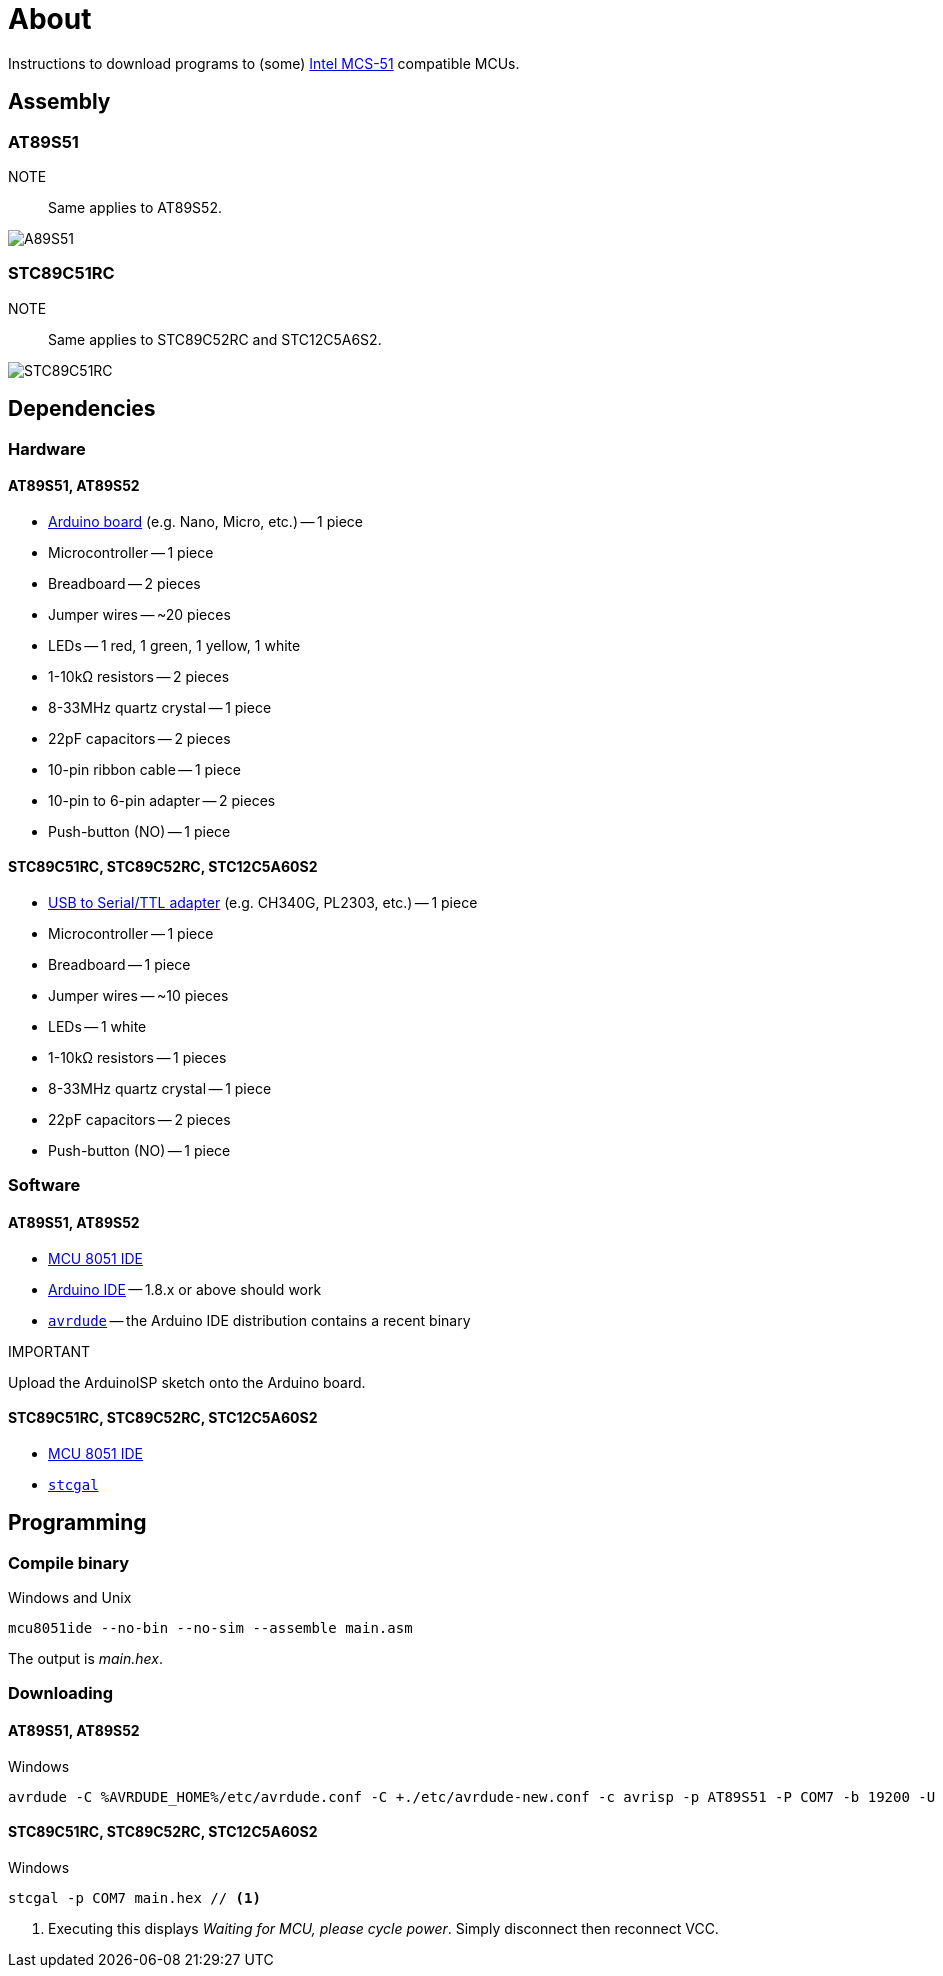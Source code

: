 = About

Instructions to download programs to (some) https://en.wikipedia.org/wiki/Intel_MCS-51[Intel MCS-51] compatible MCUs.

== Assembly

=== AT89S51

NOTE::
Same applies to AT89S52.

image::./fzz/at89s51_bb.png[A89S51]

=== STC89C51RC

NOTE::
Same applies to STC89C52RC and STC12C5A6S2.

image::./fzz/stc89c51rc_bb.png[STC89C51RC]

== Dependencies

=== Hardware

==== AT89S51, AT89S52

* https://www.arduino.cc/en/Main/Products[Arduino board] (e.g. Nano, Micro, etc.) -- 1 piece
* Microcontroller -- 1 piece
* Breadboard -- 2 pieces
* Jumper wires -- ~20 pieces
* LEDs -- 1 red, 1 green, 1 yellow, 1 white
* 1-10kΩ resistors -- 2 pieces
* 8-33MHz quartz crystal -- 1 piece
* 22pF capacitors -- 2 pieces
* 10-pin ribbon cable -- 1 piece
* 10-pin to 6-pin adapter -- 2 pieces
* Push-button (NO) -- 1 piece

==== STC89C51RC, STC89C52RC, STC12C5A60S2

* https://www.google.com/search?q=USB+to+TTL[USB to Serial/TTL adapter] (e.g. CH340G, PL2303, etc.) -- 1 piece
* Microcontroller -- 1 piece
* Breadboard -- 1 piece
* Jumper wires -- ~10 pieces
* LEDs -- 1 white
* 1-10kΩ resistors -- 1 pieces
* 8-33MHz quartz crystal -- 1 piece
* 22pF capacitors -- 2 pieces
* Push-button (NO) -- 1 piece

=== Software

==== AT89S51, AT89S52

* http://www.moravia-microsystems.com/mcu-8051-ide/[MCU 8051 IDE]
* https://www.arduino.cc[Arduino IDE] -- 1.8.x or above should work
* http://www.nongnu.org/avrdude/[`avrdude`] -- the Arduino IDE distribution contains a recent binary

.IMPORTANT
Upload the ArduinoISP sketch onto the Arduino board.

==== STC89C51RC, STC89C52RC, STC12C5A60S2

* http://www.moravia-microsystems.com/mcu-8051-ide/[MCU 8051 IDE]
* https://github.com/grigorig/stcgal[`stcgal`]

== Programming

=== Compile binary

.Windows and Unix
----
mcu8051ide --no-bin --no-sim --assemble main.asm
----

The output is _main.hex_.

=== Downloading

==== AT89S51, AT89S52

.Windows
----
avrdude -C %AVRDUDE_HOME%/etc/avrdude.conf -C +./etc/avrdude-new.conf -c avrisp -p AT89S51 -P COM7 -b 19200 -U flash:w:main.hex:i
----

==== STC89C51RC, STC89C52RC, STC12C5A60S2

.Windows
----
stcgal -p COM7 main.hex // <1>
----
<1> Executing this displays _Waiting for MCU, please cycle power_.
Simply disconnect then reconnect VCC.
